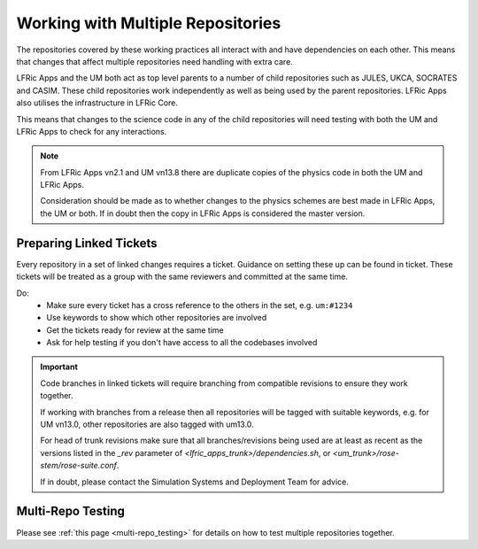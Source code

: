 .. _multirepo:

Working with Multiple Repositories
==================================
The repositories covered by these working practices all interact with and have
dependencies on each other. This means that changes that affect multiple
repositories need handling with extra care.

LFRic Apps and the UM both act as top level parents to a number of child
repositories such as JULES, UKCA, SOCRATES and CASIM. These child repositories
work independently as well as being used by the parent repositories. LFRic Apps
also utilises the infrastructure in LFRic Core.

This means that changes to the science code in any of the child repositories
will need testing with both the UM and LFRic Apps to check for any interactions.

.. note::
    From LFRic Apps vn2.1 and UM vn13.8 there are duplicate copies of the
    physics code in both the UM and LFRic Apps.

    Consideration should be made as to whether changes to the physics schemes are
    best made in LFRic Apps, the UM or both. If in doubt then the copy in LFRic
    Apps is considered the master version.

.. image:: images/repos.png
    :class: only-light

.. image:: images/repos_dark.png
    :class: only-dark

.. _linked:

Preparing Linked Tickets
------------------------
Every repository in a set of linked changes requires a ticket. Guidance on
setting these up can be found in ticket. These tickets will be treated
as a group with the same reviewers and committed at the same time.

Do:
    * Make sure every ticket has a cross reference to the others in the set, e.g. ``um:#1234``
    * Use keywords to show which other repositories are involved
    * Get the tickets ready for review at the same time
    * Ask for help testing if you don't have access to all the codebases involved

.. important::
    Code branches in linked tickets will require branching from compatible revisions
    to ensure they work together.

    If working with branches from a release then all repositories will  be tagged
    with suitable keywords, e.g. for UM vn13.0, other repositories are also tagged
    with um13.0.

    For head of trunk revisions make sure that all branches/revisions being used
    are at least as recent as the versions listed in the `_rev` parameter of
    `<lfric_apps_trunk>/dependencies.sh`, or `<um_trunk>/rose-stem/rose-suite.conf`.

    If in doubt, please contact the Simulation Systems and Deployment Team for advice.

.. _multirepo_testing:

Multi-Repo Testing
------------------

Please see :ref:`this page <multi-repo_testing>` for details on how to test multiple repositories together.
